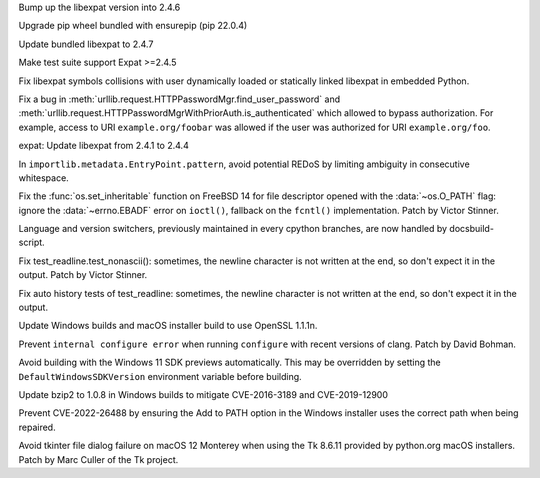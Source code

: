.. bpo: 46794
.. date: 2022-02-22-12-07-53
.. nonce: 6WvJ9o
.. release date: 2022-03-15
.. section: Core and Builtins

Bump up the libexpat version into 2.4.6

..

.. bpo: 46985
.. date: 2022-03-11-13-34-16
.. nonce: BgoMr2
.. section: Library

Upgrade pip wheel bundled with ensurepip (pip 22.0.4)

..

.. bpo: 46932
.. date: 2022-03-07-20-20-34
.. nonce: xbarAs
.. section: Library

Update bundled libexpat to 2.4.7

..

.. bpo: 46811
.. date: 2022-02-20-21-03-31
.. nonce: 8BxgdQ
.. section: Library

Make test suite support Expat >=2.4.5

..

.. bpo: 46784
.. date: 2022-02-18-22-10-30
.. nonce: SVOQJx
.. section: Library

Fix libexpat symbols collisions with user dynamically loaded or statically
linked libexpat in embedded Python.

..

.. bpo: 46756
.. date: 2022-02-15-11-57-53
.. nonce: AigSPi
.. section: Library

Fix a bug in :meth:`urllib.request.HTTPPasswordMgr.find_user_password` and
:meth:`urllib.request.HTTPPasswordMgrWithPriorAuth.is_authenticated` which
allowed to bypass authorization. For example, access to URI
``example.org/foobar`` was allowed if the user was authorized for URI
``example.org/foo``.

..

.. bpo: 46400
.. date: 2022-01-30-15-16-12
.. nonce: vweUiO
.. section: Library

expat: Update libexpat from 2.4.1 to 2.4.4

..

.. bpo: 46474
.. date: 2022-01-22-14-49-10
.. nonce: eKQhvx
.. section: Library

In ``importlib.metadata.EntryPoint.pattern``, avoid potential REDoS by
limiting ambiguity in consecutive whitespace.

..

.. bpo: 44849
.. date: 2021-08-06-13-00-28
.. nonce: O78F_f
.. section: Library

Fix the :func:`os.set_inheritable` function on FreeBSD 14 for file
descriptor opened with the :data:`~os.O_PATH` flag: ignore the
:data:`~errno.EBADF` error on ``ioctl()``, fallback on the ``fcntl()``
implementation. Patch by Victor Stinner.

..

.. bpo: 41028
.. date: 2020-06-18-23-37-03
.. nonce: vM8bC8
.. section: Documentation

Language and version switchers, previously maintained in every cpython
branches, are now handled by docsbuild-script.

..

.. bpo: 45195
.. date: 2021-09-14-13-16-18
.. nonce: EyQR1G
.. section: Tests

Fix test_readline.test_nonascii(): sometimes, the newline character is not
written at the end, so don't expect it in the output. Patch by Victor
Stinner.

..

.. bpo: 44949
.. date: 2021-08-18-18-30-12
.. nonce: VE5ENv
.. section: Tests

Fix auto history tests of test_readline: sometimes, the newline character is
not written at the end, so don't expect it in the output.

..

.. bpo: 47024
.. date: 2022-03-15-11-53-10
.. nonce: p3PjRy
.. section: Build

Update Windows builds and macOS installer build to use OpenSSL 1.1.1n.

..

.. bpo: 45405
.. date: 2021-10-11-16-27-38
.. nonce: iSfdW5
.. section: Build

Prevent ``internal configure error`` when running ``configure`` with recent
versions of clang.  Patch by David Bohman.

..

.. bpo: 45220
.. date: 2021-09-16-18-00-43
.. nonce: TgbkvW
.. section: Build

Avoid building with the Windows 11 SDK previews automatically. This may be
overridden by setting the ``DefaultWindowsSDKVersion`` environment variable
before building.

..

.. bpo: 44549
.. date: 2022-03-07-17-46-40
.. nonce: SPrGS9
.. section: Windows

Update bzip2 to 1.0.8 in Windows builds to mitigate CVE-2016-3189 and
CVE-2019-12900

..

.. bpo: 46948
.. date: 2022-03-07-16-34-11
.. nonce: Ufd4tG
.. section: Windows

Prevent CVE-2022-26488 by ensuring the Add to PATH option in the Windows
installer uses the correct path when being repaired.

..

.. bpo: 44828
.. date: 2021-10-25-02-02-21
.. nonce: XBdXlJ
.. section: macOS

Avoid tkinter file dialog failure on macOS 12 Monterey when using the Tk
8.6.11 provided by python.org macOS installers. Patch by Marc Culler of the
Tk project.
